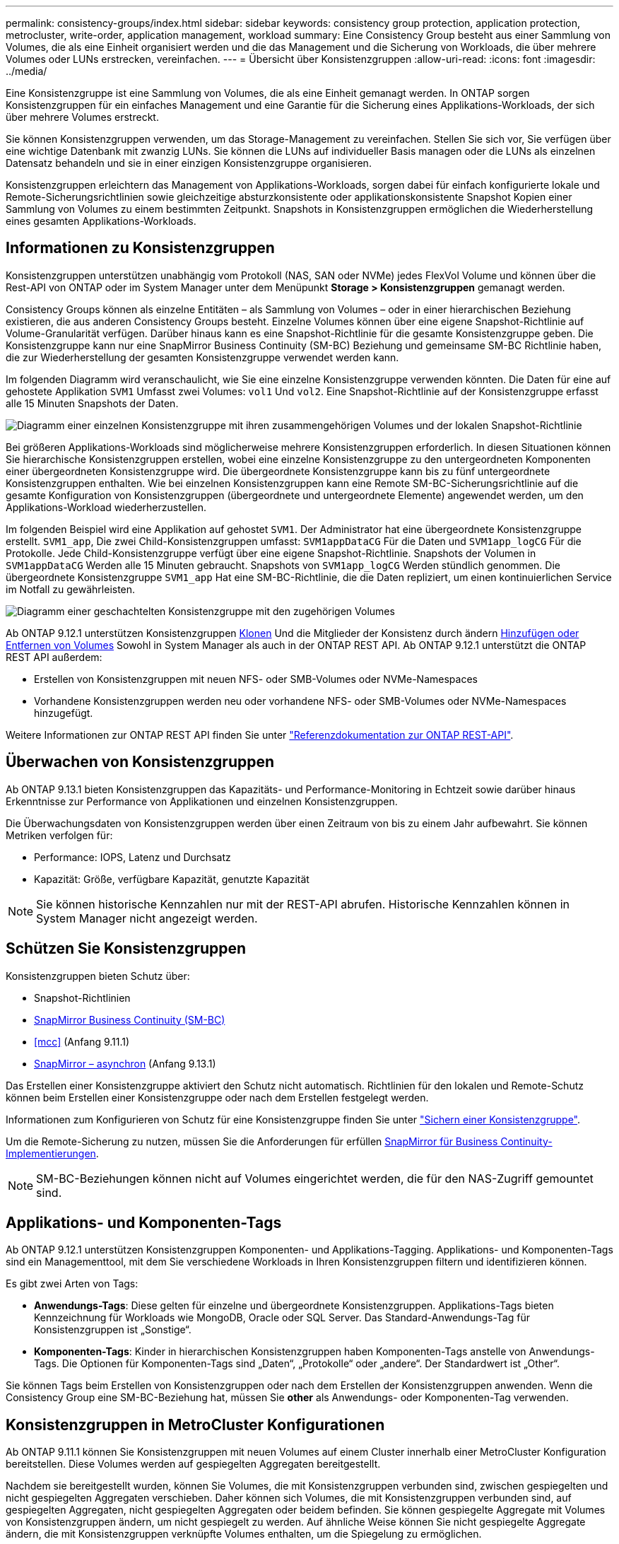 ---
permalink: consistency-groups/index.html 
sidebar: sidebar 
keywords: consistency group protection, application protection, metrocluster, write-order, application management, workload 
summary: Eine Consistency Group besteht aus einer Sammlung von Volumes, die als eine Einheit organisiert werden und die das Management und die Sicherung von Workloads, die über mehrere Volumes oder LUNs erstrecken, vereinfachen. 
---
= Übersicht über Konsistenzgruppen
:allow-uri-read: 
:icons: font
:imagesdir: ../media/


[role="lead"]
Eine Konsistenzgruppe ist eine Sammlung von Volumes, die als eine Einheit gemanagt werden. In ONTAP sorgen Konsistenzgruppen für ein einfaches Management und eine Garantie für die Sicherung eines Applikations-Workloads, der sich über mehrere Volumes erstreckt.

Sie können Konsistenzgruppen verwenden, um das Storage-Management zu vereinfachen. Stellen Sie sich vor, Sie verfügen über eine wichtige Datenbank mit zwanzig LUNs. Sie können die LUNs auf individueller Basis managen oder die LUNs als einzelnen Datensatz behandeln und sie in einer einzigen Konsistenzgruppe organisieren.

Konsistenzgruppen erleichtern das Management von Applikations-Workloads, sorgen dabei für einfach konfigurierte lokale und Remote-Sicherungsrichtlinien sowie gleichzeitige absturzkonsistente oder applikationskonsistente Snapshot Kopien einer Sammlung von Volumes zu einem bestimmten Zeitpunkt. Snapshots in Konsistenzgruppen ermöglichen die Wiederherstellung eines gesamten Applikations-Workloads.



== Informationen zu Konsistenzgruppen

Konsistenzgruppen unterstützen unabhängig vom Protokoll (NAS, SAN oder NVMe) jedes FlexVol Volume und können über die Rest-API von ONTAP oder im System Manager unter dem Menüpunkt *Storage > Konsistenzgruppen* gemanagt werden.

Consistency Groups können als einzelne Entitäten – als Sammlung von Volumes – oder in einer hierarchischen Beziehung existieren, die aus anderen Consistency Groups besteht. Einzelne Volumes können über eine eigene Snapshot-Richtlinie auf Volume-Granularität verfügen. Darüber hinaus kann es eine Snapshot-Richtlinie für die gesamte Konsistenzgruppe geben. Die Konsistenzgruppe kann nur eine SnapMirror Business Continuity (SM-BC) Beziehung und gemeinsame SM-BC Richtlinie haben, die zur Wiederherstellung der gesamten Konsistenzgruppe verwendet werden kann.

Im folgenden Diagramm wird veranschaulicht, wie Sie eine einzelne Konsistenzgruppe verwenden könnten. Die Daten für eine auf gehostete Applikation `SVM1` Umfasst zwei Volumes: `vol1` Und `vol2`. Eine Snapshot-Richtlinie auf der Konsistenzgruppe erfasst alle 15 Minuten Snapshots der Daten.

image:../media/consistency-group-single-diagram.gif["Diagramm einer einzelnen Konsistenzgruppe mit ihren zusammengehörigen Volumes und der lokalen Snapshot-Richtlinie"]

Bei größeren Applikations-Workloads sind möglicherweise mehrere Konsistenzgruppen erforderlich. In diesen Situationen können Sie hierarchische Konsistenzgruppen erstellen, wobei eine einzelne Konsistenzgruppe zu den untergeordneten Komponenten einer übergeordneten Konsistenzgruppe wird. Die übergeordnete Konsistenzgruppe kann bis zu fünf untergeordnete Konsistenzgruppen enthalten. Wie bei einzelnen Konsistenzgruppen kann eine Remote SM-BC-Sicherungsrichtlinie auf die gesamte Konfiguration von Konsistenzgruppen (übergeordnete und untergeordnete Elemente) angewendet werden, um den Applikations-Workload wiederherzustellen.

Im folgenden Beispiel wird eine Applikation auf gehostet `SVM1`. Der Administrator hat eine übergeordnete Konsistenzgruppe erstellt. `SVM1_app`, Die zwei Child-Konsistenzgruppen umfasst: `SVM1appDataCG` Für die Daten und `SVM1app_logCG` Für die Protokolle. Jede Child-Konsistenzgruppe verfügt über eine eigene Snapshot-Richtlinie. Snapshots der Volumen in `SVM1appDataCG` Werden alle 15 Minuten gebraucht. Snapshots von `SVM1app_logCG` Werden stündlich genommen. Die übergeordnete Konsistenzgruppe `SVM1_app` Hat eine SM-BC-Richtlinie, die die Daten repliziert, um einen kontinuierlichen Service im Notfall zu gewährleisten.

image:../media/consistency-group-nested-diagram.gif["Diagramm einer geschachtelten Konsistenzgruppe mit den zugehörigen Volumes"]

Ab ONTAP 9.12.1 unterstützen Konsistenzgruppen xref:clone-task.html[Klonen] Und die Mitglieder der Konsistenz durch ändern xref:modify-task.html[Hinzufügen oder Entfernen von Volumes] Sowohl in System Manager als auch in der ONTAP REST API. Ab ONTAP 9.12.1 unterstützt die ONTAP REST API außerdem:

* Erstellen von Konsistenzgruppen mit neuen NFS- oder SMB-Volumes oder NVMe-Namespaces
* Vorhandene Konsistenzgruppen werden neu oder vorhandene NFS- oder SMB-Volumes oder NVMe-Namespaces hinzugefügt.


Weitere Informationen zur ONTAP REST API finden Sie unter https://docs.netapp.com/us-en/ontap-automation/reference/api_reference.html#access-a-copy-of-the-ontap-rest-api-reference-documentation["Referenzdokumentation zur ONTAP REST-API"].



== Überwachen von Konsistenzgruppen

Ab ONTAP 9.13.1 bieten Konsistenzgruppen das Kapazitäts- und Performance-Monitoring in Echtzeit sowie darüber hinaus Erkenntnisse zur Performance von Applikationen und einzelnen Konsistenzgruppen.

Die Überwachungsdaten von Konsistenzgruppen werden über einen Zeitraum von bis zu einem Jahr aufbewahrt. Sie können Metriken verfolgen für:

* Performance: IOPS, Latenz und Durchsatz
* Kapazität: Größe, verfügbare Kapazität, genutzte Kapazität



NOTE: Sie können historische Kennzahlen nur mit der REST-API abrufen. Historische Kennzahlen können in System Manager nicht angezeigt werden.



== Schützen Sie Konsistenzgruppen

Konsistenzgruppen bieten Schutz über:

* Snapshot-Richtlinien
* xref:../smbc/index.html[SnapMirror Business Continuity (SM-BC)]
* <<mcc>> (Anfang 9.11.1)
* xref:../data-protection/snapmirror-disaster-recovery-concept.html[SnapMirror – asynchron] (Anfang 9.13.1)


Das Erstellen einer Konsistenzgruppe aktiviert den Schutz nicht automatisch. Richtlinien für den lokalen und Remote-Schutz können beim Erstellen einer Konsistenzgruppe oder nach dem Erstellen festgelegt werden.

Informationen zum Konfigurieren von Schutz für eine Konsistenzgruppe finden Sie unter link:protect-task.html["Sichern einer Konsistenzgruppe"].

Um die Remote-Sicherung zu nutzen, müssen Sie die Anforderungen für erfüllen xref:../smbc/smbc_plan_prerequisites.html#licensing[SnapMirror für Business Continuity-Implementierungen].


NOTE: SM-BC-Beziehungen können nicht auf Volumes eingerichtet werden, die für den NAS-Zugriff gemountet sind.



== Applikations- und Komponenten-Tags

Ab ONTAP 9.12.1 unterstützen Konsistenzgruppen Komponenten- und Applikations-Tagging. Applikations- und Komponenten-Tags sind ein Managementtool, mit dem Sie verschiedene Workloads in Ihren Konsistenzgruppen filtern und identifizieren können.

Es gibt zwei Arten von Tags:

* **Anwendungs-Tags**: Diese gelten für einzelne und übergeordnete Konsistenzgruppen. Applikations-Tags bieten Kennzeichnung für Workloads wie MongoDB, Oracle oder SQL Server. Das Standard-Anwendungs-Tag für Konsistenzgruppen ist „Sonstige“.
* **Komponenten-Tags**: Kinder in hierarchischen Konsistenzgruppen haben Komponenten-Tags anstelle von Anwendungs-Tags. Die Optionen für Komponenten-Tags sind „Daten“, „Protokolle“ oder „andere“. Der Standardwert ist „Other“.


Sie können Tags beim Erstellen von Konsistenzgruppen oder nach dem Erstellen der Konsistenzgruppen anwenden. Wenn die Consistency Group eine SM-BC-Beziehung hat, müssen Sie *other* als Anwendungs- oder Komponenten-Tag verwenden.



== Konsistenzgruppen in MetroCluster Konfigurationen

Ab ONTAP 9.11.1 können Sie Konsistenzgruppen mit neuen Volumes auf einem Cluster innerhalb einer MetroCluster Konfiguration bereitstellen. Diese Volumes werden auf gespiegelten Aggregaten bereitgestellt.

Nachdem sie bereitgestellt wurden, können Sie Volumes, die mit Konsistenzgruppen verbunden sind, zwischen gespiegelten und nicht gespiegelten Aggregaten verschieben. Daher können sich Volumes, die mit Konsistenzgruppen verbunden sind, auf gespiegelten Aggregaten, nicht gespiegelten Aggregaten oder beidem befinden. Sie können gespiegelte Aggregate mit Volumes von Konsistenzgruppen ändern, um nicht gespiegelt zu werden. Auf ähnliche Weise können Sie nicht gespiegelte Aggregate ändern, die mit Konsistenzgruppen verknüpfte Volumes enthalten, um die Spiegelung zu ermöglichen.

Volumes, die zu Konsistenzgruppen und Snapshots gehören, die auf gespiegelten Aggregaten platziert werden, werden am Remote-Standort (Standort B) repliziert. Der Inhalt der Volumes auf Standort B garantiert der Konsistenzgruppe eine Schreibreihenfolge, bei einem Ausfall können Sie eine Wiederherstellung von Standort B durchführen. Sie können auf replizierte Snapshots der Konsistenzgruppen zugreifen, indem Sie die Snapshot REST-API der Konsistenzgruppe und System Manager auf Clustern mit ONTAP 9.11.1 oder höher verwenden.

Wenn sich einige oder alle Volumes einer Konsistenzgruppe auf nicht gespiegelten Aggregaten befinden, die derzeit nicht zugänglich sind, WERDEN VORGÄNGE in der Konsistenzgruppe ANGEZEIGT, so als ob die lokalen Volumes oder Hosting-Aggregate offline sind.



=== Konfigurationen von Konsistenzgruppen für die Replikation

Wenn Standort B ONTAP 9.10.1 oder eine frühere Version ausführt, werden nur die Volumes repliziert, die mit den Konsistenzgruppen in gespiegelten Aggregaten verknüpft sind Die Konfigurationen der Konsistenzgruppen werden nur an Standort B repliziert, wenn auf beiden Standorten ONTAP 9.11.1 oder höher ausgeführt wird. Nachdem Standort B auf ONTAP 9.11.1 aktualisiert wurde, werden die Daten für Konsistenzgruppen auf Standort A repliziert, bei denen alle zugehörigen Volumes in gespiegelten Aggregaten platziert sind



== Upgrade-Überlegungen

Consistency Groups, die mit SM-BC in ONTAP 9.8 und 9.9.1 erstellt wurden, werden beim Upgrade auf ONTAP 9.10.1 oder höher automatisch aktualisiert und unter *Speicher > Consistency Groups* im System Manager oder der ONTAP REST API verwaltet. Weitere Informationen zum Upgrade von ONTAP 9.8 oder 9.9.1 finden Sie unter link:../smbc/smbc_admin_upgrade_and_revert_considerations.html["SM-BC Upgrade und Überlegungen zurücksetzen"].

Snapshots von Konsistenzgruppen die ONTAP REST-API kann über die Konsistenzgruppenschnittstelle von System Manager und über REST-API-Endpunkte von Konsistenzgruppen gemanagt werden.


NOTE: Snapshots, die mit den ONTAPI-Befehlen erstellt wurden `cg-start` Und `cg-commit` Diese Funktion wird nicht als Snapshots der Konsistenzgruppe erkannt und kann daher nicht über die Konsistenzgruppenschnittstelle von System Manager oder die Endpunkte der Konsistenzgruppe in der ONTAP REST API gemanagt werden.



== Unterstützte Funktionen von Version

[cols="3,1,1,1,1"]
|===
|  | ONTAP 9.13.1 | ONTAP 9.12.1 | ONTAP 9.11.1 | ONTAP 9.10.1 


| Hierarchische Konsistenzgruppen | X | X | X | X 


| Lokaler Snapshot-Schutz | X | X | X | X 


| SnapMirror Business Continuity | X | X | X | X 


| MetroCluster Support | X | X | X |  


| Zwei-Phasen-Commits (nur REST API) | X | X | X |  


| Applikations- und Komponenten-Tags | X | X |  |  


| Klonen von Konsistenzgruppen | X | X |  |  


| Hinzufügen und Entfernen von Volumes | X | X |  |  


| Erstellen Sie CGS mit neuen NAS-Volumes | X | Nur REST API |  |  


| CGS mit neuen NVMe-Namespaces erstellen | X | Nur REST API |  |  


| Verschieben Sie Volumes zwischen untergeordneten Konsistenzgruppen | X |  |  |  


| Ändern der Geometrie der Konsistenzgruppe | X |  |  |  


| Monitoring | X |  |  |  


| Asynchron SnapMirror (nur einzelne Konsistenzgruppen) | X |  |  |  
|===


== Weitere Informationen zu Konsistenzgruppen

video::j0jfXDcdyzE[youtube,width=848,height=480]
.Weitere Informationen
* link:https://docs.netapp.com/us-en/ontap-automation/["Dokumentation zur ONTAP-Automatisierung"^]
* xref:../smbc/index.html[SnapMirror Business Continuity]
* xref:../data-protection/snapmirror-disaster-recovery-concept.html[Grundlagen der asynchronen SnapMirror Disaster Recovery]
* link:https://docs.netapp.com/us-en/ontap-metrocluster/["MetroCluster-Dokumentation"]

